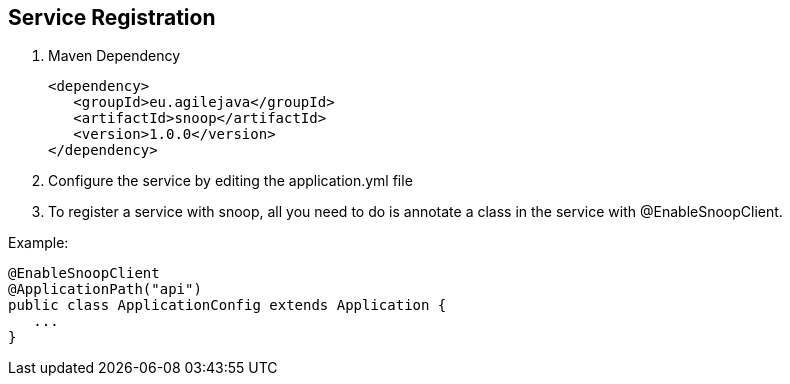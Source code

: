 == Service Registration

. Maven Dependency

 <dependency>
    <groupId>eu.agilejava</groupId>
    <artifactId>snoop</artifactId>
    <version>1.0.0</version>
 </dependency>

. Configure the service by editing the application.yml file

. To register a service with snoop, all you need to do is annotate a class in the service with @EnableSnoopClient.

Example:

 @EnableSnoopClient
 @ApplicationPath("api")
 public class ApplicationConfig extends Application {
    ...
 }

